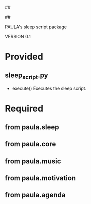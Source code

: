 ##
#      ____   _   _   _ _        _    
#     |  _ \ / \ | | | | |      / \   
#     | |_) / _ \| | | | |     / _ \  
#     |  __/ ___ \ |_| | |___ / ___ \ 
#     |_| /_/   \_\___/|_____/_/   \_\
#
#
# Personal
# Artificial
# Unintelligent
# Life
# Assistant
#
##

PAULA's sleep script package

VERSION 0.1

* Provided
** sleep_script.py
   - execute()
     Executes the sleep script.

* Required
** from paula.sleep
** from paula.core
** from paula.music
** from paula.motivation
** from paula.agenda
      
